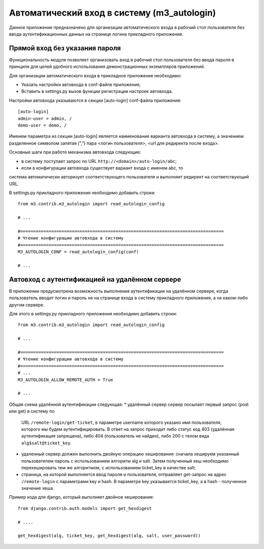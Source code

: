 .. _m3_autologin:

Автоматический вход в систему (m3_autologin)
==============================

Данное приложение предназначено для организации автоматического входа
в рабочий стол пользователя без ввода аутентификационных данных на странице
логина прикладного приложения.

Прямой вход без указания пароля
-------------------------------

Функциональность модуля позволяет организовать вход в рабочий
стол пользователя без ввода пароля в принципе для целей удобного использования
демонстрационных экземпляров приложений.

Для организации автоматического входа в прикладное приложение необходимо:

* Указать настройки автовхода в conf-файле приложения;
* Вставить в settings.py вызов функции регистрации настроек автовхода.

Настройки автовхода указываются в секции [auto-login] conf-файла приложения::

    [auto-login]
    admin-user = admin, /
    demo-user = demo, /
    
Именем параметра из секции [auto-login] является наименование варианта автовхода 
в систему, а значением разделенное символом запятая (",") пара 
<логин пользователя>, <url для редиректа после входа>. 

Основные шаги при работе механизма автовхода следующие:

* в систему поступает запрос по URL ``http://<domain>/auto-login/abc``;
* если в конфигурации автовхода существует вариант входа с именем abc, то 
система автоматически авторизует соответствующего пользователя и выполняет 
редирект на соответствующий URL.

В settings.py прикладного приложения необходимо добавить строки::
    
    
    from m3.contrib.m3_autologin import read_autologin_config
    
    # ...
    
    #===============================================================================
    # Чтение конфигурации автовхода в систему
    #===============================================================================
    M3_AUTOLOGIN_CONF = read_autologin_config(conf)
    
    # ... 
    
Автовход с аутентификацией на удалённом сервере
-----------------------------------------------

В приложении предусмотрена возможность выполнения аутентификации на удалённом 
сервере, когда пользователь вводит логин и пароль не на странице входа в систему
прикладного приложения, а на каком-либо другом сервере.

Для этого в settings.py прикладного приложения необходимо добавить строки::
    
    from m3.contrib.m3_autologin import read_autologin_config
    
    # ...
    
    #===============================================================================
    # Чтение конфигурации автовхода в систему
    #===============================================================================
    # ...
    M3_AUTOLOGIN_ALLOW_REMOTE_AUTH = True
    
    # ...

Общая схема удалённой аутентификации следующая:
* удалённый сервер сервер посылает первый запрос (post или get) в систему по 
  URL ``/remote-login/get-ticket``, в параметре username которого указано имя 
  пользователя, которого мы будем аутентифицировать. В ответ на запрос приходит
  либо статус код 403 (удалённая аутентификация запрещена), либо 404 (пользователь
  не найден), либо 200 с телом вида ``alg$salt@ticket_key``.
* удаленный сервер должен выполнить двойную операцию хеширования: сначала хешируем 
  указанный пользователем пароль с использованием алгоритм alg и salt. Затем 
  полученный хеш необходимо перехешировать тем же алгоритмом, с использованием
  ticket_key в качестве salt;
* страница, на которой выполняется ввод пароля и пользователя, отправляет
  get-запрос на адрес ``/remote-login`` c параметрами key и hash. В параметре
  key указывается ticket_key, а в hash - полученное значение хеша.  

Пример кода для django, который выполняет двойное хеширование::
    
    from django.contrib.auth.models import get_hexdigest
    
    # ....
    
    get_hexdigest(alg, ticket_key, get_hexdigest(alg, salt, user_password))
